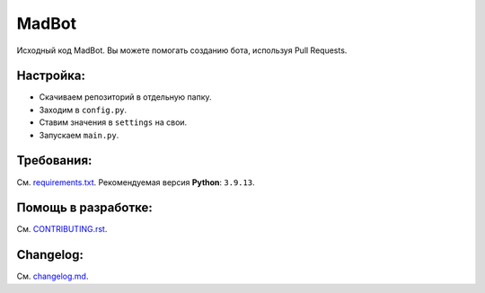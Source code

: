 MadBot
============
.. image:: https://discord.com/api/guilds/914181806285279232/embed.png
   :target: https://discord.gg/uWVTTbb9q6
   :alt: Приглашение на Discord сервер поддержки.
Исходный код MadBot. Вы можете помогать созданию бота, используя Pull Requests.

Настройка:
-----------
- Скачиваем репозиторий в отдельную папку.
- Заходим в ``config.py``.
- Ставим значения в ``settings`` на свои.
- Запускаем ``main.py``.

Требования:
------------
См. `requirements.txt <https://github.com/MadCat9958/MadBotPublic/blob/main/requirements.txt/>`__.
Рекомендуемая версия **Python**: ``3.9.13``.

Помощь в разработке:
------------
См. `CONTRIBUTING.rst <https://github.com/MadCat9958/MadBotPublic/blob/main/CONTRIBUTING.rst>`__.

Changelog:
------------
См. `changelog.md <https://github.com/MadCat9958/MadBotPublic/blob/main/changelog.md>`__.